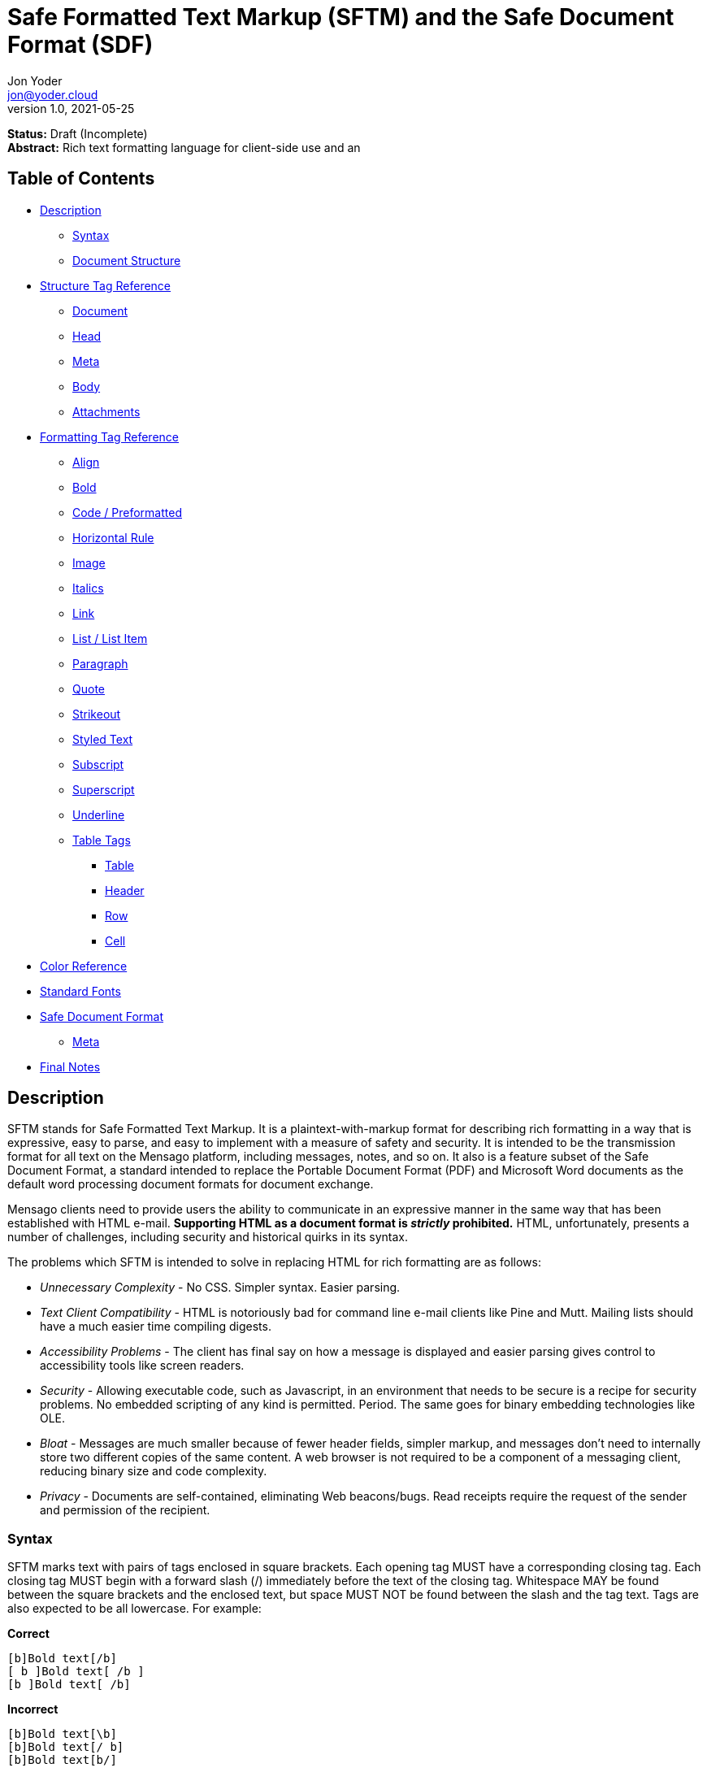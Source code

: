 = Safe Formatted Text Markup (SFTM) and the Safe Document Format (SDF)
Jon Yoder <jon@yoder.cloud>
v1.0, 2021-05-25

*Status:* Draft (Incomplete) +
*Abstract:* Rich text formatting language for client-side use and an 

== Table of Contents

* <<description,Description>>
** <<syntax,Syntax>>
** <<document-structure,Document Structure>>
* <<structure-tag-reference,Structure Tag Reference>>
** <<document,Document>>
** <<head,Head>>
** <<meta,Meta>>
** <<body,Body>>
** <<attachments,Attachments>>
* <<formatting-tag-reference,Formatting Tag Reference>>
** <<align,Align>>
** <<bold,Bold>>
** <<code,Code / Preformatted>>
** <<hrule,Horizontal Rule>>
** <<image,Image>>
** <<italics,Italics>>
** <<link,Link>>
** <<list,List / List Item>>
** <<paragraph,Paragraph>>
** <<quote,Quote>>
** <<strikeout,Strikeout>>
** <<styled-text,Styled Text>>
** <<subscript,Subscript>>
** <<superscript,Superscript>>
** <<underline,Underline>>
** <<table-tags,Table Tags>>
*** <<table,Table>>
*** <<header,Header>>
*** <<row,Row>>
*** <<cell,Cell>>
* <<color-reference,Color Reference>> +
* <<standard-fonts,Standard Fonts>> +
* <<safe-document-format,Safe Document Format>>
** <<sdf-meta,Meta>>
* <<final-notes,Final Notes>>

== anchor:description[]Description

SFTM stands for Safe Formatted Text Markup. It is a plaintext-with-markup format for describing rich formatting in a way that is expressive, easy to parse, and easy to implement with a measure of safety and security. It is intended to be the transmission format for all text on the Mensago platform, including messages, notes, and so on. It also is a feature subset of the Safe Document Format, a standard intended to replace the Portable Document Format (PDF) and Microsoft Word documents as the default word processing document formats for document exchange.

Mensago clients need to provide users the ability to communicate in an expressive manner in the same way that has been established with HTML e-mail. *Supporting HTML as a document format is _strictly_ prohibited.* HTML, unfortunately, presents a number of challenges, including security and historical quirks in its syntax.

The problems which SFTM is intended to solve in replacing HTML for rich formatting are as follows:

* _Unnecessary Complexity_ - No CSS. Simpler syntax. Easier parsing.

* _Text Client Compatibility_ - HTML is notoriously bad for command line e-mail clients like Pine and Mutt. Mailing lists should have a much easier time compiling digests.

* _Accessibility Problems_ - The client has final say on how a message is displayed and easier parsing gives control to accessibility tools like screen readers.

* _Security_ - Allowing executable code, such as Javascript, in an environment that needs to be secure is a recipe for security problems. No embedded scripting of any kind is permitted. Period. The same goes for binary embedding technologies like OLE.

* _Bloat_ - Messages are much smaller because of fewer header fields, simpler markup, and messages don’t need to internally store two different copies of the same content. A web browser is not required to be a component of a messaging client, reducing binary size and code complexity.

* _Privacy_ - Documents are self-contained, eliminating Web beacons/bugs. Read receipts require the request of the sender and permission of the recipient.

=== anchor:syntax[]Syntax

SFTM marks text with pairs of tags enclosed in square brackets. Each opening tag MUST have a corresponding closing tag. Each closing tag MUST begin with a forward slash (/) immediately before the text of the closing tag. Whitespace MAY be found between the square brackets and the enclosed text, but space MUST NOT be found between the slash and the tag text. Tags are also expected to be all lowercase. For example:

*Correct*

`+[b]Bold text[/b]+` +
`+[ b ]Bold text[ /b ]+` +
`+[b ]Bold text[ /b]+` +

**Incorrect**  

`+[b]Bold text[\b]+` +
`+[b]Bold text[/ b]+` +
`+[b]Bold text[b/]+` +

Opening tags MAY have parameters, depending on the specific tag. These parameters MUST follow the tag name and MUST be separated by one or more spaces or tabs. Like tags, parameter names are expected to be all lowercase. Newlines and carriage returns MUST NOT be placed within the tags.

Because SFTM documents are UTF-8 encoded, few escapements are actually needed. In fact, only three are needed:

- `\u34;` - the double-quotation mark (`"`)
- `\u133;` - the left square bracket (`[`)
- `\u135;` - the right square bracket (`]`)

As seen in the list above, formatting for an escaped character is the prefix `\u` followed by the decimal value of the character and a semicolon. Although escape codes could be used for other characters, these are the only ones permitted at this time; it is better to just use the character itself for visual clarity and prevents obfuscation.

Each parameter MUST follow the format of parameter name, equal sign, and value enclosed by double quotes. If a double quotation mark needs to be part of the parameter's value, its escape code must be used in its place. Unlike HTML, only double quotes are permitted to be used to enclose parameter values.

**Correct**  

`+[font family="Arial" size="12" color="blue"]Styled text[/font]+` +
`+[tag param1="Being \u34;cute\u34;"]Tag text[/tag]+`

**Incorrect**  

`+[font family='Helvetica' size='9' color='red']Styled text[/font]+` +
`+[font family:"Helvetica" size:"9" color:"red"]Styled text[/font]+` +

=== anchor:document-structure[]Document Structure

An SFTM document consists of a `document` tag pair enclosing a header, a body, and a section for embedded attachments. Only the `document` tag pair and the `body` section are required for a valid SFTM document. An example of this structure is given below.

----
[document]
[head]
	[meta title="A Sample Document"]
[/head]
[body]
This is a sample document.
[/body]
[attachments]
[/attachments]
[/document]
----

As a security and privacy measure, all content referenced in a document MUST be local to the document. This can mean that the content is embedded in the `attachments` section or stored locally in a file or database record. Only filenames are used. In the case of content stored outside the document, the exact method of storing and retrieving said content is left to the implementor. For example, in the case of a document in which the user has inserted an image, the image MUST be local to the PC on which the message is written. Images obtained from the World Wide Web MAY be used ONLY if the image is first downloaded to local storage and then a link created which points to the downloaded copy. If a document is to be stored locally, such as a message stored in a Mensago client, it is recommended to store the contents of any attachments separately from the rest of the document so the user can access and interact with them and to reduce bloat if the message itself is stored in a database.

The technical expertise of the user cannot be assumed in any way. Any references to non-local content MUST be displayed clearly as a hyperlink and be formatted in a way that the user is able to see the exact destination. URL de-obfuscation is not required, but it is highly recommended. Conversion of escape codes to actual characters, such as %20 for spaces, is recommended for link display to aid less-technical users in understanding link destinations. Although not required, integration of website/domain reputation services is also recommended for client implementations. Information about the destination can be fetched by the client application and stored in the document header at the time of authoring to increase the recipient's privacy. Clients are not required to trust this link information if included in a document from another source, i.e. a message sent from a friend.

In the absence of specified formatting, documents should use these formatting defaults:

- Page background color should be White (#FFFFFF).
- Text color should be Black (#000000).
- Documents for screen reading should use Noto Sans, 12pt.
- Documents for print should use Noto Serif, 12pt.
- Links should be boldfaced and underlined.

=== anchor:incorrect-content-handling[]Handling Incorrect Content

Although it is expected that most content will conform to this specification, there will be instances where it does not. This section defines some rules of thumb for handling incorrect content. 

Auto-Close Where Appropriate::
In the case of missing closing tags, add closing tags where appropriate. For example, some formatting tags like `bold` and `code` can be safely closed at the end of a document or when a `table` tag is encountered. Table-related tags like `cell` and `header` should be closed with a `table` closing tag. This will still make the document not display as intended, but undefined behavior can be reduced.

Ignore Failing Data::
Many kinds of errors can be handled simply by ignoring the bad data or doing nothing. If a closing tag is encountered which does not have a match, strip it out and move on. Nonstandard parameters can be ignored. If a tag is missing a required parameter, simply remove it -- and the corresponding closing tag -- before rendering. Colors that don't exist can either be black or continue the existing color. In short, it is better to display the content "poorly" than not at all.

== anchor:structure-tag-reference[]Structure Tag Reference

=== anchor:document[]Document

*Syntax*

----
 [document]
 .
 .
 .
 [/document]
----

*Parameters*

None

*Notes*

This tag is used to enclose all text in the document. Any text preceding the opening tag or following the closing tag MUST be ignored or, even better, removed. Note that these parameters are all optional and MAY be ignored by the renderer.

=== anchor:head[]Head

*Syntax*

----
[head]
.
.
.
[/head]
----

*Parameters*

None

*Notes*

This tag encloses any document header-related information, including link information and meta information, like the title and languages.

=== anchor:meta[]Meta

*Syntax*

----
[head]
[meta color="#ffffff" image="tile.jpg" repeat="yes"][/meta]
[meta language="en-us" keywords="sample,example,sdf"]
[/head]
----

*Parameters*

- *language*: OPTIONAL. Specifies the language in which the document is written, specified as an IETF language tag, e.g. "en-us".

- *bgcolor*: OPTIONAL. Specifies the background color of the page. It may be specified as an RGB hextet, e.g. `#ff0033` or as a color name from the <<color-reference,Color Reference>> section.

- *color*: OPTIONAL. Specifies the default text color of the page. As with the `bgcolor` parameter, it may be specified as an RGB hextet, e.g. `#ff0033` or as a color name from the <<color-ref,Color Reference>> section.

- *image*: OPTIONAL. Specifies the name of the image to be used as the document background.

- *repeat*: CONDITIONAL. Specifies whether or not the background image should repeat itself. Values MUST be *yes* or *no*. This parameter is ignored if the image does not exist or is invalid.

- *title*: OPTIONAL. Title of the document.

- *author*: OPTIONAL. A comma-separated list of the document's authors.

- *keywords*: OPTIONAL. A comma-separated list of keyword related to the document.

- *description*: OPTIONAL. A textual description of the page content.

*Notes*

The `meta` tag supplements the document with information about the document, such as default formatting parameters, title, and language. It is valid only when placed inside a valid `head` tag pair. Multiple `meta` tags may be used in the header with different parameters to aid readability.

=== anchor:linkinfo[]LinkInfo

*Syntax*

----
[head]
[linkinfo name="link1" site:"youtube.com" title="Skillet - Hero (Official Video)"]
[/head]
----

*Parameters*

- *name*: Specifies the name of the document link referenced.

- *site*: The fully-qualified domain name of the site.

- *title*: The title of the page linked to. Note that this field should taken from the header of the page and MUST not be editable by the user. It is a required parameter, but may be empty if the linked page does not specify one or if the link is for a downloadable file.

*Notes*

The `linkinfo` tag provides additional information about the target of a link which appears in the body of the document.

=== anchor:fontinfo[]FontInfo

*Syntax*

----
[head]
[fontinfo]
[/head]
----

*Parameters*

- *name*: REQUIRED. The name of the font used

- *source*: OPTIONAL. A source link for the font used.

- *fallback*: A comma-separated list of fallback typefaces which can be used if the original font is not available.

*Note*

The `fontinfo` tag represents a compromise between design and security. It permits users to allow the automatic download and temporary use of fonts not already installed in their system to be able to see the document exactly as the author had intended. Client software implementors should make this functionality opt-in because of potential privacy and security implications. The `fallback` parameter is a comma-separated list of other font families which could be used instead of the one specified. The final entry in this list should be a generic type, such as `mono`,`serif`, or `sans-serif`.

=== anchor:body[]Body

*Syntax*

----
[body]
.
.
.
[/body]
----

*Parameters*

None

*Notes*

The `body` tag, aside from the `document` tag, is the only required structure tag in the document. It encapsulates all displayed content. Unlike HTML, SFTM body tags do not have formatting parameters; they are handled as parameters of the <<meta,Meta>> tag.


== anchor:formatting-tag-reference[]Formatting Tag Reference

=== anchor:align[]Align

*Syntax*

 [align type="left"]aligned text[/align]

*Parameters*

- *type*: REQUIRED. Specifies the type of alignment. May be `left`, `center`, `right`, or `justified`.

*Notes*

This tag specifies horizontal alignment of enclosed text.

=== anchor:bold[]Bold

*Syntax*

 [b]Bold text[/b]

*Parameters*

None

*Notes*

This tag causes all enclosed text to be boldfaced.

=== anchor:code[]Code / Preformatted

*Syntax*

 [code language="markdown"]preformatted text[/code]

*Parameters*

- *language*: OPTIONAL. Specifies a language, enabling syntax highlighting of the enclosed text.

*Notes*

This tag marks enclosed text as preformatted code. Such text MUST be rendered with a fixed-width font and whitespace MUST not be modified. A language MAY be specified, but syntax highlighting is not a requirement.

=== anchor:hrule[]Horizontal Rule

*Syntax*

----
[hrule style="double"][/hr]
----

*Parameters*

- *color*: OPTIONAL. Specifies the color of the horizontal rule. Defaults to the current text color.

- *width*: OPTIONAL. Specifies in `in`, `cm`, `mm`, or `%` of the page width the size of the rule.

- *style*: OPTIONAL. May be `single` (default), `double`, `dotted`, or `dashed`.

*Notes*

The horizontal rule is used to define a content break. Any content placed in between the opening and closing tags is ignored.

=== anchor:image[]Image

*Syntax* 

 [image name="image1.png" width="500" height="500"]Image Caption[/image]
 [image name="image2.png" width="50%" height="50%"]Image2 Caption[/image]

*Parameters*

- *width*: OPTIONAL. Specifies the image's width in pixels or percent.

- *height*: OPTIONAL. Specifies the image's height in pixels or percent

*Notes*

Unlike HTML, tag pairs are used with images in SFTM documents, with the enclosed text to be rendered as the image's caption. A number by itself MUST be considered a pixel size and a number ending in a percent symbol MUST be interpreted as a percentage relative to the image's size in pixels.

=== anchor:italics[]Italics

*Syntax*

 [i]Italicized text[/i]	

*Parameters*

- None

*Notes*

This tag marks enclosed text as italicized.

=== anchor:link[]Link

*Syntax* 

 [link url="" name=""]Link title[/link]	

*Parameters*

- *url*: OPTIONAL. The address of the link. If a link is internal to the document, it should begin with a hashtag and then the name of the link.

- *name*: CONDITIONAL. The name of the link itself, which should be unique to the document. It is required only if another link in the document needs to refer to it or if there is a `linkinfo` tag in the head which references it. 

*Notes*

Text enclosed in this tag pair is a hyperlink. Links MUST be either a relative in-page link or a canonical remote link. As stated in the <<document-structure,Document Structure>> section, implementors MUST clearly display links as such and are strongly encouraged to add features to protect users from malicious links and enable them to quickly understand the destination of the link. It is also recommended that client software add `linkinfo` tags to documents with external links for additional transparency.

=== anchor:list[]List / List Item

*Syntax*

 [ulist style="disc"]
	[li]Item 1[/li]
	[li]Item 2[/li]
	[li]Item 3[/li]
 [/ulist]
 [olist style="upper-roman"]
	[li]Item A[/li]
	[li]Item B[/li]
	[li]Item C[/li]
 [/olist]

*Parameters*

- *style*: OPTIONAL. The style of list, such as `upper-roman`, `square`, or `lower-alpha`. For a complete list of available styles see the list in the Notes section.

- The `li` tag has no parameters.  

*Notes*

These tags are for constructing unordered and ordered lists.

[cols="1,3a"]
|===
| _Ordered List Styles_ | _Unordered List Styles_
| decimal  | circle
| upper-roman | dash
| lower-roman | square
| upper-alpha | triangle
| lower-alpha | diamond
| | star
| | checkmark
| | box
| | arrowhead
|===


=== anchor:paragraph[]Paragraph

*Syntax*

----
[p]Paragraph text[/p]
----

*Parameters*

- *align*: OPTIONAL. Sets the text alignment for the paragraph. Choose from `left`, `center`, `right`, `justified`.

- *left-indent*: OPTIONAL. Sets the left margin of the paragraph in `in`, `cm`, `mm`, or `%`.

- *right-ident*: OPTIONAL. Sets the right margin of the paragraph in `in`, `cm`, `mm`, or `%`.

- *first-indent*: OPTIONAL. Sets the first line indentation. The total indentation for the first line of the paragraph is this value plus the `left-indent` value. This value can be negative if a hanging indent is desired.

- *line-spacing*: OPTIONAL. Sets the line spacing mode for the paragraph. Choose from `single`, `double`, `1.5`, `1.15`, `proportional`, `at-least`, `leading`, and `fixed`. More information about this modes can be found below in the Notes section.

- *above*: OPTIONAL. Sets the margin above the paragraph.

- *below*: OPTIONAL. Sets the margin below the paragraph.

*Note*

This tag defines the formatting for one or more paragraphs. Whitespace is significant in SFTM documents, and each new line counts as a paragraph. One `p` tag pair can thus define the style for all paragraphs in a document.

[cols="1,1,3a"]
|===
| _Line Spacing Mode_ | _Parameter_ | _Effect_
| single | none | single line spacing
| double | none | double line spacing
| 1.5    | none | spacing equal to 1.5 lines
| 1.15   | none | (default) spacing equal to 1.15 lines
| proportional | percentage | Spacing based on the the proportion of the line size. `proportional:100%` is equivalent to `single`.
| at-least     | size | Line height must be at least the specified size in `in`, `cm`, or `mm`. Decimal values are permitted. Example: `at-least:5mm`.
| leading      | size | Sets the height of the space in between two lines in `in`, `cm`, or `mm`. Decimal values are permitted. Example: `leading:.01in`.
| fixed        | size | Sets a fixed spacing between lines in `in`, `cm`, or `mm`. Decimal values are permitted. Example: `fixed:1cm`.
|===

=== anchor:quote[]Quote

*Syntax*

 [quote]Quoted text[/quote]	

*Parameters*

- None

*Notes*

Displays the enclosed text in a block quote style.  

=== anchor:strikeout[]Strikeout

*Syntax*

 [s]Strikeout text[/s]

*Parameters*

- None

*Notes*

Displays the enclosed text with a single-line strikeout style.

=== anchor:styled-text[]Styled Text

*Syntax*

 [style family="Arial" size="12" color="blue"]Styled text[/style]

*Parameters*

- *family*: OPTIONAL. The family name of the font to use.

- *size*: OPTIONAL. The size in points or, if *px* is appended to the size, pixels.  

- *color*: OPTIONAL. The color of the text. This may be specified by RGB hextet or by color name. See the [Color Reference](#color-ref) section for details.

- *bgcolor*: OPTIONAL. Specifies the highlight (background) color of the text. As with `color` this may be specified by RGB hextet or by color name.

*Notes*

This tag pair provides a fast, simple, flexible way to adjust the look of text. Note that the font must already be installed on the user's system. Multiple font families MAY be specified in a comma-separated list as in HTML5 `font` tags. See the section [Standard Fonts](#standard-fonts) for more details on font availability.

=== anchor:subscript[]Subscript

*Syntax*

 [sub]subscripted text[/sub]

*Parameters*

- None

*Notes*

Text enclosed by this tag pair is rendered as subscripted text.

=== anchor:superscript[]Superscript

*Syntax*

 [sup]superscripted text[/sup]

*Parameters*

- None

*Notes*

Text enclosed by this tag pair is rendered as superscripted text.

=== anchor:underline[]Underline

*Syntax*

 [u]Underlined text[/u]

*Parameters*

- None

*Notes*

Text enclosed by this tag pair is rendered as underlined text.


=== anchor:table-tags-reference[]Table Tags

==== anchor:table[]Table / Row / Cell

*Syntax*

 [table border="1" color="#EEEEEE" bgcolor="#111111" linecolor="#000000" align="left" valign="top"][/table]

*Parameters*

- *Border*: OPTIONAL. Thickness, in pixels, of the borders of the table.

- *color*: OPTIONAL. Color of the text in the cells.

- *bgcolor*: OPTIONAL. Background color of the cells.

- *linecolor*: OPTIONAL. Color of the lines in between the cells.

- *align*: OPTIONAL. Horizontal alignment of the cell contents. 

- *valign*: OPTIONAL. Vertical alignment of the cell contents.

*Notes*

The `table` tags enclose table structure tags, i.e. `header` and `row` tags, and enable default styling of the rows and cells. Text and other content are expected to be placed within `cell` tags. Content not following the expected structure of a `table` construct, for example, a `cell` tag pair not inside a `header` or `row` tag pair, MUST be ignored or, better yet, removed.

==== anchor:header[] Header

*Syntax*

 [header color="#EEEEEE" bgcolor="#111111" align="left" valign="top"][/header]

*Parameters*

- *color*: OPTIONAL. Color of the text in the cells.

- *bgcolor*: OPTIONAL. Background color of the cells.

- *align*: OPTIONAL. Horizontal alignment of the cell contents. 

- *valign*: OPTIONAL. Vertical alignment of the cell contents.

*Notes*

Defines a table header row. Only `cell` tags MUST be placed inside `row` or `header` tags. Table content MUST be placed inside `cell` tags. Non-compliant code MUST be ignored, and implementors are encouraged to remove non-compliant content.

==== anchor:row[]Row

*Syntax*

 [row color="#EEEEEE" bgcolor="#111111" align="left" valign="top"][/row]

*Parameters*

- *color*: OPTIONAL. Color of the text in the cells.

- *bgcolor*: OPTIONAL. Background color of the cells.

- *align*: OPTIONAL. Horizontal alignment of the cell contents. 

- *valign*: OPTIONAL. Vertical alignment of the cell contents.

*Notes*

Defines a table row. Only `cell` tags MUST be placed inside `row` or `header` tags. Table content MUST be placed inside `cell` tags. Non-compliant code MUST be ignored, and implementors are encouraged to remove non-compliant content.

==== anchor:cell[]Cell

 [cell color="#EEEEEE" bgcolor="#111111" align="left" valign="top"][/cell]

*Parameters*

- *color*: OPTIONAL. Color of the text in the cells.

- *bgcolor*: OPTIONAL. Background color of the cells.

- *align*: OPTIONAL. Horizontal alignment of the cell contents. 

- *valign*: OPTIONAL. Vertical alignment of the cell contents.

*Notes*

Defines a table cell. Only `cell` tags MUST be placed inside `row` or `header` tags. Table content MUST be placed inside `cell` tags. Non-compliant code MUST be ignored, and implementors are encouraged to remove non-compliant content.


=== anchor:color-reference[]Color Reference

SFTM color references follow Web standards, supporting 140 different color names and associated hextet values.

pass:[<table>
<th>Color Name</th><th>Hex Value</th><th>Color</th>
<tr><td>AliceBlue</td><td>#F0F8FF</td><td style="background:#F0F8FF"></td></tr>
<tr><td>AntiqueWhite</td><td>#FAEBD7</td><td style="background:#FAEBD7"></td></tr>
<tr><td>Aqua</td><td>#00FFFF</td><td style="background:#00FFFF"></td></tr>
<tr><td>Aquamarine</td><td>#7FFFD4</td><td style="background:#7FFFD4"></td></tr>
<tr><td>Azure</td><td>#F0FFFF</td><td style="background:#F0FFFF"></td></tr>
<tr><td>Beige</td><td>#F5F5DC</td><td style="background:#F5F5DC"></td></tr>
<tr><td>Bisque</td><td>#FFE4C4</td><td style="background:#FFE4C4"></td></tr>
<tr><td>Black</td><td>#000000</td><td style="background:#000000"></td></tr>
<tr><td>BlanchedAlmond</td><td>#FFEBCD</td><td style="background:#FFEBCD"></td></tr>
<tr><td>Blue</td><td>#0000FF</td><td style="background:#0000FF"></td></tr>
<tr><td>BlueViolet</td><td>#8A2BE2</td><td style="background:#8A2BE2"></td></tr>
<tr><td>Brown</td><td>#A52A2A</td><td style="background:#A52A2A"></td></tr>
<tr><td>BurlyWood</td><td>#DEB887</td><td style="background:#DEB887"></td></tr>
<tr><td>CadetBlue</td><td>#5F9EA0</td><td style="background:#5F9EA0"></td></tr>
<tr><td>Chartreuse</td><td>#7FFF00</td><td style="background:#7FFF00"></td></tr>
<tr><td>Chocolate</td><td>#D2691E</td><td style="background:#D2691E"></td></tr>
<tr><td>Coral</td><td>#FF7F50</td><td style="background:#FF7F50"></td></tr>
<tr><td>CornflowerBlue</td><td>#6495ED</td><td style="background:#6495ED"></td></tr>
<tr><td>Cornsilk</td><td>#FFF8DC</td><td style="background:#FFF8DC"></td></tr>
<tr><td>Crimson</td><td>#DC143C</td><td style="background:#DC143C"></td></tr>
<tr><td>Cyan</td><td>#00FFFF</td><td style="background:#00FFFF"></td></tr>
<tr><td>DarkBlue</td><td>#00008B</td><td style="background:#00008B"></td></tr>
<tr><td>DarkCyan</td><td>#008B8B</td><td style="background:#008B8B"></td></tr>
<tr><td>DarkGoldenRod</td><td>#B8860B</td><td style="background:#B8860B"></td></tr>
<tr><td>DarkGray</td><td>#A9A9A9</td><td style="background:#A9A9A9"></td></tr>
<tr><td>DarkGrey</td><td>#A9A9A9</td><td style="background:#A9A9A9"></td></tr>
<tr><td>DarkGreen</td><td>#006400</td><td style="background:#006400"></td></tr>
<tr><td>DarkKhaki</td><td>#BDB76B</td><td style="background:#BDB76B"></td></tr>
<tr><td>DarkMagenta</td><td>#8B008B</td><td style="background:#8B008B"></td></tr>
<tr><td>DarkOliveGreen</td><td>#556B2F</td><td style="background:#556B2F"></td></tr>
<tr><td>DarkOrange</td><td>#FF8C00</td><td style="background:#FF8C00"></td></tr>
<tr><td>DarkOrchid</td><td>#9932CC</td><td style="background:#9932CC"></td></tr>
<tr><td>DarkRed</td><td>#8B0000</td><td style="background:#8B0000"></td></tr>
<tr><td>DarkSalmon</td><td>#E9967A</td><td style="background:#E9967A"></td></tr>
<tr><td>DarkSeaGreen</td><td>#8FBC8F</td><td style="background:#8FBC8F"></td></tr>
<tr><td>DarkSlateBlue</td><td>#483D8B</td><td style="background:#483D8B"></td></tr>
<tr><td>DarkSlateGray</td><td>#2F4F4F</td><td style="background:#2F4F4F"></td></tr>
<tr><td>DarkSlateGrey</td><td>#2F4F4F</td><td style="background:#2F4F4F"></td></tr>
<tr><td>DarkTurquoise</td><td>#00CED1</td><td style="background:#00CED1"></td></tr>
<tr><td>DarkViolet</td><td>#9400D3</td><td style="background:#9400D3"></td></tr>
<tr><td>DeepPink</td><td>#FF1493</td><td style="background:#FF1493"></td></tr>
<tr><td>DeepSkyBlue</td><td>#00BFFF</td><td style="background:#00BFFF"></td></tr>
<tr><td>DimGray</td><td>#696969</td><td style="background:#696969"></td></tr>
<tr><td>DimGrey</td><td>#696969</td><td style="background:#696969"></td></tr>
<tr><td>DodgerBlue</td><td>#1E90FF</td><td style="background:#1E90FF"></td></tr>
<tr><td>FireBrick</td><td>#B22222</td><td style="background:#B22222"></td></tr>
<tr><td>FloralWhite</td><td>#FFFAF0</td><td style="background:#FFFAF0"></td></tr>
<tr><td>ForestGreen</td><td>#228B22</td><td style="background:#228B22"></td></tr>
<tr><td>Fuchsia</td><td>#FF00FF</td><td style="background:#FF00FF"></td></tr>
<tr><td>Gainsboro</td><td>#DCDCDC</td><td style="background:#DCDCDC"></td></tr>
<tr><td>GhostWhite</td><td>#F8F8FF</td><td style="background:#F8F8FF"></td></tr>
<tr><td>Gold</td><td>#FFD700</td><td style="background:#FFD700"></td></tr>
<tr><td>GoldenRod</td><td>#DAA520</td><td style="background:#DAA520"></td></tr>
<tr><td>Gray</td><td>#808080</td><td style="background:#808080"></td></tr>
<tr><td>Grey</td><td>#808080</td><td style="background:#808080"></td></tr>
<tr><td>Green</td><td>#008000</td><td style="background:#008000"></td></tr>
<tr><td>GreenYellow</td><td>#ADFF2F</td><td style="background:#ADFF2F"></td></tr>
<tr><td>HoneyDew</td><td>#F0FFF0</td><td style="background:#F0FFF0"></td></tr>
<tr><td>HotPink</td><td>#FF69B4</td><td style="background:#FF69B4"></td></tr>
<tr><td>IndianRed</td><td>#CD5C5C</td><td style="background:#CD5C5C"></td></tr>
<tr><td>Indigo</td><td>#4B0082</td><td style="background:#4B0082"></td></tr>
<tr><td>Ivory</td><td>#FFFFF0</td><td style="background:#FFFFF0"></td></tr>
<tr><td>Khaki</td><td>#F0E68C</td><td style="background:#F0E68C"></td></tr>
<tr><td>Lavender</td><td>#E6E6FA</td><td style="background:#E6E6FA"></td></tr>
<tr><td>LavenderBlush</td><td>#FFF0F5</td><td style="background:#FFF0F5"></td></tr>
<tr><td>LawnGreen</td><td>#7CFC00</td><td style="background:#7CFC00"></td></tr>
<tr><td>LemonChiffon</td><td>#FFFACD</td><td style="background:#FFFACD"></td></tr>
<tr><td>LightBlue</td><td>#ADD8E6</td><td style="background:#ADD8E6"></td></tr>
<tr><td>LightCoral</td><td>#F08080</td><td style="background:#F08080"></td></tr>
<tr><td>LightCyan</td><td>#E0FFFF</td><td style="background:#E0FFFF"></td></tr>
<tr><td>LightGoldenRodYellow</td><td>#FAFAD2</td><td style="background:#FAFAD2"></td></tr>
<tr><td>LightGray</td><td>#D3D3D3</td><td style="background:#D3D3D3"></td></tr>
<tr><td>LightGrey</td><td>#D3D3D3</td><td style="background:#D3D3D3"></td></tr>
<tr><td>LightGreen</td><td>#90EE90</td><td style="background:#90EE90"></td></tr>
<tr><td>LightPink</td><td>#FFB6C1</td><td style="background:#FFB6C1"></td></tr>
<tr><td>LightSalmon</td><td>#FFA07A</td><td style="background:#FFA07A"></td></tr>
<tr><td>LightSeaGreen</td><td>#20B2AA</td><td style="background:#20B2AA"></td></tr>
<tr><td>LightSkyBlue</td><td>#87CEFA</td><td style="background:#87CEFA"></td></tr>
<tr><td>LightSlateGray</td><td>#778899</td><td style="background:#778899"></td></tr>
<tr><td>LightSlateGrey</td><td>#778899</td><td style="background:#778899"></td></tr>
<tr><td>LightSteelBlue</td><td>#B0C4DE</td><td style="background:#B0C4DE"></td></tr>
<tr><td>LightYellow</td><td>#FFFFE0</td><td style="background:#FFFFE0"></td></tr>
<tr><td>Lime</td><td>#00FF00</td><td style="background:#00FF00"></td></tr>
<tr><td>LimeGreen</td><td>#32CD32</td><td style="background:#32CD32"></td></tr>
<tr><td>Linen</td><td>#FAF0E6</td><td style="background:#FAF0E6"></td></tr>
<tr><td>Magenta</td><td>#FF00FF</td><td style="background:#FF00FF"></td></tr>
<tr><td>Maroon</td><td>#800000</td><td style="background:#800000"></td></tr>
<tr><td>MediumAquaMarine</td><td>#66CDAA</td><td style="background:#66CDAA"></td></tr>
<tr><td>MediumBlue</td><td>#0000CD</td><td style="background:#0000CD"></td></tr>
<tr><td>MediumOrchid</td><td>#BA55D3</td><td style="background:#BA55D3"></td></tr>
<tr><td>MediumPurple</td><td>#9370DB</td><td style="background:#9370DB"></td></tr>
<tr><td>MediumSeaGreen</td><td>#3CB371</td><td style="background:#3CB371"></td></tr>
<tr><td>MediumSlateBlue</td><td>#7B68EE</td><td style="background:#7B68EE"></td></tr>
<tr><td>MediumSpringGreen</td><td>#00FA9A</td><td style="background:#00FA9A"></td></tr>
<tr><td>MediumTurquoise</td><td>#48D1CC</td><td style="background:#48D1CC"></td></tr>
<tr><td>MediumVioletRed</td><td>#C71585</td><td style="background:#C71585"></td></tr>
<tr><td>MidnightBlue</td><td>#191970</td><td style="background:#191970"></td></tr>
<tr><td>MintCream</td><td>#F5FFFA</td><td style="background:#F5FFFA"></td></tr>
<tr><td>MistyRose</td><td>#FFE4E1</td><td style="background:#FFE4E1"></td></tr>
<tr><td>Moccasin</td><td>#FFE4B5</td><td style="background:#FFE4B5"></td></tr>
<tr><td>NavajoWhite</td><td>#FFDEAD</td><td style="background:#FFDEAD"></td></tr>
<tr><td>Navy</td><td>#000080</td><td style="background:#000080"></td></tr>
<tr><td>OldLace</td><td>#FDF5E6</td><td style="background:#FDF5E6"></td></tr>
<tr><td>Olive</td><td>#808000</td><td style="background:#808000"></td></tr>
<tr><td>OliveDrab</td><td>#6B8E23</td><td style="background:#6B8E23"></td></tr>
<tr><td>Orange</td><td>#FFA500</td><td style="background:#FFA500"></td></tr>
<tr><td>OrangeRed</td><td>#FF4500</td><td style="background:#FF4500"></td></tr>
<tr><td>Orchid</td><td>#DA70D6</td><td style="background:#DA70D6"></td></tr>
<tr><td>PaleGoldenRod</td><td>#EEE8AA</td><td style="background:#EEE8AA"></td></tr>
<tr><td>PaleGreen</td><td>#98FB98</td><td style="background:#98FB98"></td></tr>
<tr><td>PaleTurquoise</td><td>#AFEEEE</td><td style="background:#AFEEEE"></td></tr>
<tr><td>PaleVioletRed</td><td>#DB7093</td><td style="background:#DB7093"></td></tr>
<tr><td>PapayaWhip</td><td>#FFEFD5</td><td style="background:#FFEFD5"></td></tr>
<tr><td>PeachPuff</td><td>#FFDAB9</td><td style="background:#FFDAB9"></td></tr>
<tr><td>Peru</td><td>#CD853F</td><td style="background:#CD853F"></td></tr>
<tr><td>Pink</td><td>#FFC0CB</td><td style="background:#FFC0CB"></td></tr>
<tr><td>Plum</td><td>#DDA0DD</td><td style="background:#DDA0DD"></td></tr>
<tr><td>PowderBlue</td><td>#B0E0E6</td><td style="background:#B0E0E6"></td></tr>
<tr><td>Purple</td><td>#800080</td><td style="background:#800080"></td></tr>
<tr><td>RebeccaPurple</td><td>#663399</td><td style="background:#663399"></td></tr>
<tr><td>Red</td><td>#FF0000</td><td style="background:#FF0000"></td></tr>
<tr><td>RosyBrown</td><td>#BC8F8F</td><td style="background:#BC8F8F"></td></tr>
<tr><td>RoyalBlue</td><td>#4169E1</td><td style="background:#4169E1"></td></tr>
<tr><td>SaddleBrown</td><td>#8B4513</td><td style="background:#8B4513"></td></tr>
<tr><td>Salmon</td><td>#FA8072</td><td style="background:#FA8072"></td></tr>
<tr><td>SandyBrown</td><td>#F4A460</td><td style="background:#F4A460"></td></tr>
<tr><td>SeaGreen</td><td>#2E8B57</td><td style="background:#2E8B57"></td></tr>
<tr><td>SeaShell</td><td>#FFF5EE</td><td style="background:#FFF5EE"></td></tr>
<tr><td>Sienna</td><td>#A0522D</td><td style="background:#A0522D"></td></tr>
<tr><td>Silver</td><td>#C0C0C0</td><td style="background:#C0C0C0"></td></tr>
<tr><td>SkyBlue</td><td>#87CEEB</td><td style="background:#87CEEB"></td></tr>
<tr><td>SlateBlue</td><td>#6A5ACD</td><td style="background:#6A5ACD"></td></tr>
<tr><td>SlateGray</td><td>#708090</td><td style="background:#708090"></td></tr>
<tr><td>SlateGrey</td><td>#708090</td><td style="background:#708090"></td></tr>
<tr><td>Snow</td><td>#FFFAFA</td><td style="background:#FFFAFA"></td></tr>
<tr><td>SpringGreen</td><td>#00FF7F</td><td style="background:#00FF7F"></td></tr>
<tr><td>SteelBlue</td><td>#4682B4</td><td style="background:#4682B4"></td></tr>
<tr><td>Tan</td><td>#D2B48C</td><td style="background:#D2B48C"></td></tr>
<tr><td>Teal</td><td>#008080</td><td style="background:#008080"></td></tr>
<tr><td>Thistle</td><td>#D8BFD8</td><td style="background:#D8BFD8"></td></tr>
<tr><td>Tomato</td><td>#FF6347</td><td style="background:#FF6347"></td></tr>
<tr><td>Turquoise</td><td>#40E0D0</td><td style="background:#40E0D0"></td></tr>
<tr><td>Violet</td><td>#EE82EE</td><td style="background:#EE82EE"></td></tr>
<tr><td>Wheat</td><td>#F5DEB3</td><td style="background:#F5DEB3"></td></tr>
<tr><td>White</td><td>#FFFFFF</td><td style="background:#FFFFFF"></td></tr>
<tr><td>WhiteSmoke</td><td>#F5F5F5</td><td style="background:#F5F5F5"></td></tr>
<tr><td>Yellow</td><td>#FFFF00</td><td style="background:#FFFF00"></td></tr>
<tr><td>YellowGreen</td><td>#9ACD32</td><td style="background:#9ACD32"></td></tr>
</table>]

== anchor:standard-fonts[]Standard Fonts

As part of the pursuit of good design, some attention to typography is important. Although users may have preferences, having some standardized available typefaces for the platform would be prudent. These fonts MUST be available and should be the default fonts for client software.

- Noto Sans
- Noto Serif
- Noto Mono
- Fira Code

These font families have wide Unicode coverage and readability, enabling easy communication across many languages. Fira Code provides many helpful ligatures for code display.

== anchor:image-formats[]Standard Image Formats

Web browsers are known for displaying just about any type of image file thrown at them. SFTM documents support only two types: WEBP and JPEG. This is for security purposes. The WEBP format is open source, documented, has excellent compression efficiency and quality, and supports both lossy and lossless compression. In order to reduce code maintenance and attack surface, clients should convert all supported lossless image formats to lossless WEBP when imported into a document. Because JPEG images are much more common than WEBP and utilize lossy compression, they are not converted in order to prevent image quality loss.

== anchor:safe-document-format[]Safe Document Format

The Safe Document Format is a superset of the SFTM standard and is intended for situations where documents from unknown or untrusted sources are exchanged. Unlike SFTM, SDF documents are intended for print material and includes information which facilitates this usage. All SFTM tags and rules apply and are supplemented by these additional parameters and tags below.

== anchor:sdf-structure-tags,SDF Structure Tag Information

=== anchor:sdf-meta,SDF Meta

*Parameters*

- *width*: CONDITIONAL. Specifies the width of the document in inches (in) or millimeters (mm). Note that some contexts, such as conversion to HTML may ignore this value. This parameter is also ignored if the `height` parameter is omitted.

- *height*: CONDITIONAL. Specifies the height of the document in inches (in) or millimeters (mm). Note that some contexts, such as conversion to HTML may ignore this value. This parameter is also ignored if the `width` parameter is omitted.

- *size*: CONDITIONAL. This parameter overrides the `width` and `height` parameters and may be used instead of them to quickly specify the size and orientation of the document. The list of supported document sizes are listed in the Notes section below. Choosing landscape orientation is done by appending "-landscape" to the size name, e.g. "letter-landscape".

- *margins*: This parameter specifies the size of the page margins. If left unspecified, 1" margins are used for US (Imperial) page sizes and 2.5cm for metric page sizes.

*Notes*

If an SDF document does not specify a page size, the default page size appropriate for the locale is chosen, e.g. `letter` for the United States, and `a4` for many other countries. The list of currently supported page sizes are listed below. As listed, they assume portrait orientation, but appending `-landscape` to the name chooses the same size with landscape orientation.

- `a3` through `a6`
- `b4(iso)` through `b6(iso)`
- `b4(jis)` through `b6(jis)`
- `letter`
- `legal`
- `longbond`
- `tabloid`
- `16kai`
- `32kai`
- `big32kai`

== anchor:final-notes[]Final Notes

BBCode was born out of a need for safety and security for user-submitted forum posts combined with a desire for expressiveness. Conversion to other formats is expected. However, *UNDER NO CIRCUMSTANCES* should any programming language text be permitted to execute. *Ever.* Any code in the body of a document should be treated like text. For example, in converting SFTM to HTML, the first change to be made should be substituting `+&lt;+` and `+&gt;+` for < and > in order to prevent any HTML tags, particularly `<script>` tags, from being executed or rendered downstream. This is not to say that syntax highlighting is forbidden--any text contents outside of the SFTM tags are expected to be displayed, not executed or rendered. 
